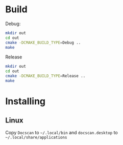 * Build

Debug:
#+BEGIN_SRC sh
mkdir out
cd out
cmake -DCMAKE_BUILD_TYPE=Debug ..
make
#+END_SRC

Release
#+BEGIN_SRC sh
mkdir out
cd out
cmake -DCMAKE_BUILD_TYPE=Release ..
make
#+END_SRC

* Installing

** Linux

Copy =Docscan= to =~/.local/bin= and =docscan.desktop= to
=~/.local/share/applications=

